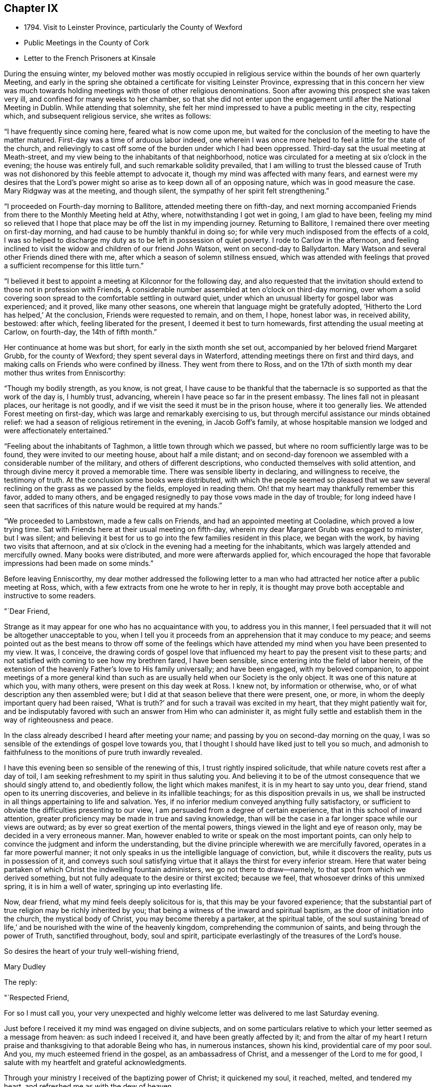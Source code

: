 == Chapter IX

[.chapter-synopsis]
* 1794+++.+++ Visit to Leinster Province, particularly the County of Wexford
* Public Meetings in the County of Cork
* Letter to the French Prisoners at Kinsale

During the ensuing winter,
my beloved mother was mostly occupied in religious
service within the bounds of her own quarterly Meeting,
and early in the spring she obtained a certificate for visiting Leinster Province,
expressing that in this concern her view was much towards
holding meetings with those of other religious denominations.
Soon after avowing this prospect she was taken very ill,
and confined for many weeks to her chamber,
so that she did not enter upon the engagement until after the National Meeting in Dublin.
While attending that solemnity,
she felt her mind impressed to have a public meeting in the city, respecting which,
and subsequent religious service, she writes as follows:

"`I have frequently since coming here, feared what is now come upon me,
but waited for the conclusion of the meeting to have the matter matured.
First-day was a time of arduous labor indeed,
one wherein I was once more helped to feel a little for the state of the church,
and relievingly to cast off some of the burden under which I had been oppressed.
Third-day sat the usual meeting at Meath-street,
and my view being to the inhabitants of that neighborhood,
notice was circulated for a meeting at six o`'clock in the evening;
the house was entirely full, and such remarkable solidity prevailed,
that I am willing to trust the blessed cause of Truth was not
dishonored by this feeble attempt to advocate it,
though my mind was affected with many fears,
and earnest were my desires that the Lord`'s power might
so arise as to keep down all of an opposing nature,
which was in good measure the case.
Mary Ridgway was at the meeting, and though silent,
the sympathy of her spirit felt strengthening.`"

"`I proceeded on Fourth-day morning to Ballitore, attended meeting there on fifth-day,
and next morning accompanied Friends from there to the Monthly Meeting held at Athy,
where, notwithstanding I got wet in going, I am glad to have been,
feeling my mind so relieved that I hope that place may
be off the list in my impending journey.
Returning to Ballitore, I remained there over meeting on first-day morning,
and had cause to be humbly thankful in doing so;
for while very much indisposed from the effects of a cold,
I was so helped to discharge my duty as to be left in possession of quiet poverty.
I rode to Carlow in the afternoon,
and feeling inclined to visit the widow and children of our friend John Watson,
went on second-day to Ballydarton.
Mary Watson and several other Friends dined there with me,
after which a season of solemn stillness ensued,
which was attended with feelings that proved a
sufficient recompense for this little turn.`"

"`I believed it best to appoint a meeting at Kilconnor for the following day,
and also requested that the invitation should
extend to those not in profession with Friends,
A considerable number assembled at ten o`'clock on third-day morning,
over whom a solid covering soon spread to the comfortable settling in outward quiet,
under which an unusual liberty for gospel labor was experienced; and it proved,
like many other seasons, one wherein that language might be gratefully adopted,
'`Hitherto the Lord has helped,`' At the conclusion, Friends were requested to remain,
and on them, I hope, honest labor was, in received ability, bestowed: after which,
feeling liberated for the present, I deemed it best to turn homewards,
first attending the usual meeting at Carlow, on fourth-day, the 14th of fifth month.`"

Her continuance at home was but short, for early in the sixth month she set out,
accompanied by her beloved friend Margaret Grubb, for the county of Wexford;
they spent several days in Waterford, attending meetings there on first and third days,
and making calls on Friends who were confined by illness.
They went from there to Ross,
and on the 17th of sixth month my dear mother thus writes from Enniscorthy:

"`Though my bodily strength, as you know, is not great,
I have cause to be thankful that the tabernacle
is so supported as that the work of the day is,
I humbly trust, advancing, wherein I have peace so far in the present embassy.
The lines fall not in pleasant places, our heritage is not goodly,
and if we visit the seed it must be in the prison house, where it too generally lies.
We attended Forest meeting on first-day, which was large and remarkably exercising to us,
but through merciful assistance our minds obtained relief:
we had a season of religious retirement in the evening, in Jacob Goff`'s family,
at whose hospitable mansion we lodged and were affectionately entertained.`"

"`Feeling about the inhabitants of Taghmon, a little town through which we passed,
but where no room sufficiently large was to be found,
they were invited to our meeting house, about half a mile distant;
and on second-day forenoon we assembled with a considerable number of the military,
and others of different descriptions, who conducted themselves with solid attention,
and through divine mercy it proved a memorable time.
There was sensible liberty in declaring, and willingness to receive,
the testimony of truth.
At the conclusion some books were distributed,
with which the people seemed so pleased that we saw several
reclining on the grass as we passed by the fields,
employed in reading them.
Oh! that my heart may thankfully remember this favor, added to many others,
and be engaged resignedly to pay those vows made in the day of trouble;
for long indeed have I seen that sacrifices of
this nature would be required at my hands.`"

"`We proceeded to Lambstown, made a few calls on Friends,
and had an appointed meeting at Cooladine, which proved a low trying time.
Sat with Friends here at their usual meeting on fifth-day,
wherein my dear Margaret Grubb was engaged to minister, but I was silent;
and believing it best for us to go into the few families resident in this place,
we began with the work, by having two visits that afternoon,
and at six o`'clock in the evening had a meeting for the inhabitants,
which was largely attended and mercifully owned.
Many books were distributed, and more were afterwards applied for,
which encouraged the hope that favorable impressions had been made on some minds.`"

Before leaving Enniscorthy,
my dear mother addressed the following letter to a man who had
attracted her notice after a public meeting at Ross,
which, with a few extracts from one he wrote to her in reply,
it is thought may prove both acceptable and instructive to some readers.

[.embedded-content-document.letter]
--

[.salutation]
"`Dear Friend,

Strange as it may appear for one who has no acquaintance with you,
to address you in this manner,
I feel persuaded that it will not be altogether unacceptable to you,
when I tell you it proceeds from an apprehension that it may conduce to my peace;
and seems pointed out as the best means to throw off some of the feelings
which have attended my mind when you have been presented to my view.
It was, I conceive,
the drawing cords of gospel love that influenced
my heart to pay the present visit to these parts;
and not satisfied with coming to see how my brethren fared, I have been sensible,
since entering into the field of labor herein,
of the extension of the heavenly Father`'s love to His family universally;
and have been engaged, with my beloved companion,
to appoint meetings of a more general kind than such as
are usually held when our Society is the only object.
It was one of this nature at which you, with many others,
were present on this day week at Ross.
I knew not, by information or otherwise, who,
or of what description any then assembled were;
but I did at that season believe that there were present, one, or more,
in whom the deeply important query had been raised,
'`What is truth?`' and for such a travail was excited in my heart,
that they might patiently wait for,
and be indisputably favored with such an answer from Him who can administer it,
as might fully settle and establish them in the way of righteousness and peace.

In the class already described I heard after meeting your name;
and passing by you on second-day morning on the quay,
I was so sensible of the extendings of gospel love towards you,
that I thought I should have liked just to tell you so much,
and admonish to faithfulness to the monitions of pure truth inwardly revealed.

I have this evening been so sensible of the renewing of this,
I trust rightly inspired solicitude, that while nature covets rest after a day of toil,
I am seeking refreshment to my spirit in thus saluting you.
And believing it to be of the utmost consequence that we should singly attend to,
and obediently follow, the light which makes manifest, it is in my heart to say unto you,
dear friend, stand open to its unerring discoveries,
and believe in its infallible teachings; for as this disposition prevails in us,
we shall be instructed in all things appertaining to life and salvation.
Yes, if no inferior medium conveyed anything fully satisfactory,
or sufficient to obviate the difficulties presenting to our view,
I am persuaded from a degree of certain experience,
that in this school of inward attention,
greater proficiency may be made in true and saving knowledge,
than will be the case in a far longer space while our views are outward;
as by ever so great exertion of the mental powers,
things viewed in the light and eye of reason only,
may be decided in a very erroneous manner.
Man, however enabled to write or speak on the most important points,
can only help to convince the judgment and inform the understanding,
but the divine principle wherewith we are mercifully favored,
operates in a far more powerful manner;
it not only speaks in us the intelligible language of conviction, but,
while it discovers the reality, puts us in possession of it,
and conveys such soul satisfying virtue that it
allays the thirst for every inferior stream.
Here that water being partaken of which Christ the indwelling fountain administers,
we go not there to draw--namely, to that spot from which we derived something,
but not fully adequate to the desire or thirst excited; because we feel,
that whosoever drinks of this unmixed spring, it is in him a well of water,
springing up into everlasting life.

Now, dear friend, what my mind feels deeply solicitous for is,
that this may be your favored experience;
that the substantial part of true religion may be richly inherited by you;
that being a witness of the inward and spiritual baptism,
as the door of initiation into the church, the mystical body of Christ,
you may become thereby a partaker, at the spiritual table,
of the soul sustaining '`bread of life,`' and be
nourished with the wine of the heavenly kingdom,
comprehending the communion of saints, and being through the power of Truth,
sanctified throughout, body, soul and spirit,
participate everlastingly of the treasures of the Lord`'s house.

[.signed-section-closing]
So desires the heart of your truly well-wishing friend,

[.signed-section-signature]
Mary Dudley

--

[.offset]
The reply:

[.embedded-content-document.letter]
--

[.salutation]
"`Respected Friend,

For so I must call you,
your very unexpected and highly welcome letter was delivered to me last Saturday evening.

Just before I received it my mind was engaged on divine subjects,
and on some particulars relative to which your letter seemed as a message from heaven:
as such indeed I received it, and have been greatly affected by it;
and from the altar of my heart I return praise
and thanksgiving to that adorable Being who has,
in numerous instances, shown his kind, providential care of my poor soul.
And you, my much esteemed friend in the gospel, as an ambassadress of Christ,
and a messenger of the Lord to me for good,
I salute with my heartfelt and grateful acknowledgments.

Through your ministry I received of the baptizing power of Christ; it quickened my soul,
it reached, melted, and tendered my heart, and refreshed me as with the dew of heaven.

Those feelings we cannot bring upon ourselves; it is the Lord only,
either by himself immediately, or His agent or agents sent with power from on high,
that can effect such things.
The earnest solicitude raised in you to write to me,
the refreshment and comfort I received from your letter,
my state pointed out in your sermon, the effect it had on my dear children and myself,
all declare unto me the finger of the Lord in this matter,
and that you have come unto us
'`in the fulness of the blessing of the gospel of Christ.`'
May we keep close to that light which makes all things manifest,
until it shine more and more unto the brightness and clearness of the perfect day,
and so living in the light, we shall have fellowship one with another,
and the blood of Jesus Christ will cleanse us from all sin:
all the blessed merits of His death, and all the life-giving influences of His Spirit,
are to be had by being joined to this light, and walking in it; in Him was life,
and the life was the light of men.

Whatever others may do, as for me, my dear wife and children,
may we serve the Lord with our whole hearts, and be engrafted into the true vine.
To hear of our progress in true religion, will, I am very certain,
be highly pleasing to you.
And now, my respected friend,
I commend you to God and to the word of His
grace! go on in the baptizing power of the Lord.
May we, every one of us, hold out unto the end and be saved,
that so in the day when the Lord shall make up his jewels we may unitedly
partake of the boundless ocean of everlasting glory and bliss.

These are the fervent desires of your much obliged and sincere well wisher.`"

--

From Ennlscorthy she went to Ballinclay, from which she writes as follows:

"`We arrived here on seventh-day afternoon,
and met a truly cordial reception at John and
Abigail Wright`'s. The meeting on first-day was,
I believe, attended by all the members of it,
and in the evening we had a season of religious retirement in the family.
After this, Wicklow so forcibly attracted my mind,
that I saw no light on any other direction,
and my true yokefellow Margaret Grubb having adopted the resolution,
'`where you go I will go,`' we sent forward to
have a meeting appointed therefor third-day;
this, through gracious condescension,
proved one concerning which it may be said that Truth rose into dominion.
There was not so large a number as on some similar occasions,
but the company was of the higher class,
and their solid attentive demeanor such as left no room to doubt that, at that season,
their minds were measurably awakened to serious consideration,
whether any further fruit be brought forth or not.
After dining with some Friends in the town, we returned to Ballikane,
and had a meeting appointed for Friends there on fourth-day morning,
which proved relieving to our minds, although a deeply exercising time.`"

"`Having felt respecting the inhabitants of Gorey, we turned there sixteen miles,
and on arriving there found that John Wright had procured the use of the assembly room,
which being properly fitted up,
a large number were accommodated at a meeting held on fifth-day morning.
The company was not very promising to look at, but a solid covering soon spread,
and mercifully so prevailed as to keep in subjection the light chaffy nature;
so that not only solemn prayer could be offered,
but the testimony of Truth go forth with gospel liberty;
and there was a consoling hope in our hearts that this
day`'s labor would not be altogether in vain.
Several appeared very desirous of having books explanatory of our principles,
and expressed their satisfaction with the meeting.
I find there had not been any meeting held there
in the remembrance of some elderly Friends,
except one many years ago, and another by John Pemberton.`"

After this they went again to Enniscorthy,
where the Quarterly Meeting for Leinster Province was
held the last three days of the sixth month,
respecting which, and their subsequent engagements, she thus writes:

"`This season was on several accounts one of great conflict and exercise;
there was not an abundance of preaching,
indeed I thought what there was might be termed laboring,
and that in ground unbroken by the plough of divine power; however,
as ability was mercifully afforded to maintain the exercise and obtain relief,
this ought to be thankfully acknowledged.
We remained over the usual meeting on fourth-day,
which was a time of honestly clearing out, and consequently relieving.
We got that evening to Joseph Smithson`'s, at Ballintore,
and at five o`'clock on fifth-day afternoon held a public meeting at Ferns,
which proved a time memorable for the extension of gracious help,
and liberty for the precious testimony of Truth, which I trust was, by its own power,
exalted over all opposition.
The company was as large as the house could well contain;
among the number were two clergymen, one of whom was very cordial afterwards,
coming into Benjamin Smithson`'s, and introducing his children to us.`"

"`Feeling an impression to visit the families of Cooladine Meeting,
we entered upon that service, and were closely occupied during four days,
having many miles to ride in going from house to house,
and great part of it over very bad roads.
In the meeting at Cooladine, on first-day, although no capacity to minister was afforded,
it felt a favor that the oppressed seed could be prayed for:
it was their Preparative Meeting, and we also sat with a family who came to be visited,
before dinner, and immediately after with another, who, to save us eight miles riding,
had kindly remained.
In the evening another sitting ensued, and so ended this exercising day.`"

"`Third-day was their Monthly Meeting, held at Ballintore, and largely attended;
the first sitting by several not in profession with us,
among these one of the clergymen who was at the public meeting at Ferns;
my dear Margaret Grubb sweetly ministered, and we paid a visit to the men when separated.
A large company dined with us at B. Smithson`'s, and in a season of retirement afterwards,
a consoling persuasion was raised, that some present, with many more in these parts,
would be not only gathered under, but everlastingly sheltered by the heavenly wing;
this precious influence felt as a seal to our release,
and we parted from many under the cementing virtue of divine love.
We lodged as before at J. Smithson`'s,
and after a solemn season there on fourth-day morning, left this field of labor,
and reached Ballykealy to dinner on our way towards Roscrea.`"

After visiting Friends at Birr and Roscrea,
my dear mother and her companion got to their own Quarterly Meeting,
which was held in Limerick about the middle of the seventh month,
and afterwards sat in most, if not all the families constituting that particular meeting.
Near the close of this service, she was confined with a severe attack of indisposition,
which tended greatly to reduce her already exhausted frame;
so that she returned home in a very weakly condition,
and was for some time unequal to much exertion.
Early in the ninth month, however,
she believed it required of her to enter again upon religious service,
and was engaged in holding public meetings in several
places within the compass of her own Monthly Meeting,
as well as attending some meetings for worship and discipline in Cork;
and near the close of the year she set out with a
prospect of more extensive labor in that county,
having S. L. for a companion, as also her nephew J. G.,
he being again kindly disposed to act the part of a care-taker to his dedicated relative.

During about four weeks which this journey occupied,
she was closely engaged in an arduous line of service, both among Friends and others,
visiting families in Youghal, and holding nine or ten public meetings;
most of these in places where none of our Society resided,
and where the principles we profess were but little known.
Of this description was Kinsale, and a number of French prisoners being confined there,
she felt her mind brought under concern on their account,
and in consequence wrote the following letter,
which being translated into their language, was soon after her return home,
conveyed to them.
Near the conclusion of this engagement she writes:

"`The present journey has indeed been memorable on several accounts,--in prospect,
the line of labor, and for the extension of holy help;
so that there is cause for continued trust in the arm of divine sufficiency.`"

[.embedded-content-document.address]
--

=== An Address to the French Prisoners at Kinsale

"`The love of the gospel having lately engaged me to pay a religious visit to Kinsale,
where by the sorrowful effects of that spirit which causes wars in the earth,
yon have been cast into prison, I found my mind drawn towards you, my dear brethren.

Your situation claims the sympathy and attention of those who,
as they feel the influence of divine love,
are enabled to administer spiritual encouragement to others.
Your present circumstances are extremely affecting; you are detained from your friends,
and your native land; among strangers, and exposed to many difficulties.

Yet when we consider the kindness of that good Providence,
without whose sacred permission not a hair of our head falls to the ground;
when we recollect that He is omnipresent,
watching continually over his creature man in every situation in life,
there is surely encouragement for each of us to trust in Him,
as a very present help in every time of need,
as well as a refuge and strength in the day of trouble.

My dear brethren, you may find Him in the prison as readily as if you were at liberty.
He is with the poor as well as the rich; for His abode is with the children of men.
His temple is the human heart,
and it is therein that the only altar is placed
on which acceptable sacrifice is offered to Him.
No outward obstruction need hinder us from finding him an unfailing helper;
and as we turn the attention of our minds immediately to Him,
He proves Himself all-sufficient for us.

Oh! how do I wish that every one of you may happily experience this to be the case.
A few years since, I paid a religious visit to some parts of France,
and I have comfort in believing there are many in that country
who are in search of that which alone is permanently good:
and being convinced that all the teachings and
doctrines of men fall short of procuring it for them,
they have inquired, as some formerly did of the Messiah, '`Where do you dwell?`'
May all such wait for and accept the gracious answer, '`Come and see.`'
Be assured, dear prisoners, that as this invitation is followed,
it will lead into liberty and enlargement from that state of
thralldom wherein the human mind is bound with oppressive chains.
By submitting to the Lord`'s call, we are converted from darkness to light,
and from the power of Satan unto God.
He causes us to feel that it is sin and corruption which separate us from Him;
and if we faithfully attend to the guidance of His Holy Spirit,
we come to experience the bonds thereof to be broken in us,
and know an introduction into the glorious liberty of His children.

Here is a privilege attainable even in your outward prison,
where you may sing to the Lord a new song,
because He does marvelous things in and for you.
The great enemy uses every means to hinder this work,
and to chain the mind in the dungeon of transgression,
and plunge it deeper into sin and sorrow.
He tempts the unwary, especially in situations like yours,
to seek a temporary relief in things which divert from inward reflection:
the tossed mind flies to one false refuge after another,
which does not afford the rest it seeks; but leads gradually into a captivity that is,
at length, lamentably confirmed,
and the enemy gets full possession of the fortress of the heart.
Whereas, had there been attention given to the captain of the soul`'s salvation,
and obedience yielded to His commands,
the subtle adversary would have been repelled in all his attacks,
and prevented from obtaining the dominion.
Ah! my dear friends, I want you to be enlisted under the glorious banner of Christ Jesus.
I want you to be well disciplined in the use of those weapons which are not carnal,
but mighty through God to the pulling down of strong holds; casting down imaginations,
and every high thing that exalts itself against the knowledge of God,
and bringing into captivity every thought to the obedience of Christ.

Under the impressions of divine love, a current of which I feel to flow towards you,
I invite you to Him who reveals Himself in the
secret of the heart--to His light--by which,
alone, you can discover the need you have of Him,
as the Savior and Redeemer of your souls.
What a mercy it is, that in this glorious gospel day, none need say,
'`who shall ascend into heaven to bring Christ down from above,
or who shall descend into the deep to bring up Christ again from the dead;
for the word is nigh you;`' the eternal Word of life and power,
inwardly manifested as a reprover for sin and a teacher in the way of righteousness.

He knows what instruction our several states require, and dispenses it accordingly;
affording sufficient strength to obey Him, and to follow His sure direction.
Now, how superior is this to all that man can do!
How ineffectual are those remedies which human wisdom proposes,
for the relief of the truly awakened mind!
How inadequate to the radical cure of that disease,
which a departure from the divine law has occasioned: thereby sin entered into the world,
and death by sin.
The divine life in Adam was lost by transgression,
and his posterity brought under the dominion of an evil seed, or enemy,
from which we all have need of redemption as well as he had,
'`for as in Adam all die, so in Christ shall all be made alive;`'
all, who through faith in His holy power,
experience the blessed effects of His coming,
by permitting Him to accomplish in their minds the great work of transformation.
His name was called Jesus, because He should save His people from their sins,
not in them; so that, notwithstanding all that Christ Jesus has done and suffered for us,
and that His love is offered to us universally, we really know him not,
as a Savior and Redeemer,
but in proportion as we are saved by Him from
that evil seed which leads into transgression.
As we submit to the operation of that power which effects the
one spiritual baptism of the Holy Ghost and fire,
the floor of the heart is thoroughly cleansed,
our lives and conversation become such as bring glory
to Him who created man for this very purpose.
May the convincing voice of Truth speak intelligibly to,
and engrave these most important subjects upon your hearts:
for surely the Lord is at work by His judgments, as well as mercies;
and it is high time for the people to learn His righteous law,
that so His glorious promises may be accomplished,
and the '`earth be filled with the knowledge of the Lord, as the waters cover the sea.`'

May the peaceable spirit of Christ Jesus and His pure government increase and spread,
and the day hasten when, all being gathered to His holy standard,
'`nation shall not lift up sword against nation,
neither shall they learn war any more.`' Oh! let
none of us obstruct this gracious design,
by hardening our hearts against Him; but let us submit to His holy government,
that we may experience an end put to sin,
and righteousness established in the place thereof.
Thus we shall, individually, know that Christ Jesus is indeed come,
not only as a Savior universally, but as a Savior and Redeemer in our hearts,
and that He is executing His powerful office there,
in order that He may proclaim everlasting victory over death, hell and the grave.

I am, in the love and sympathy of the gospel, your friend,

[.signed-section-signature]
Mary Dudley

--
